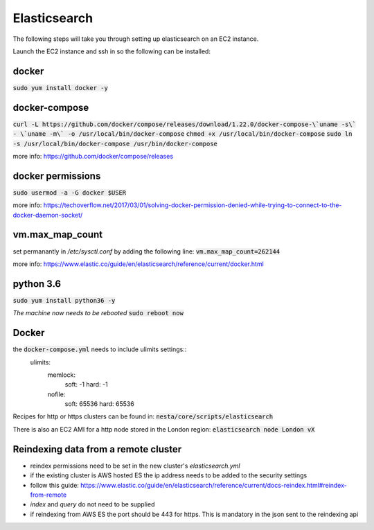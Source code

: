 Elasticsearch
=============

The following steps will take you through setting up elasticsearch on an EC2
instance. 

Launch the EC2 instance and ssh in so the following can be installed:

docker
------
:code:`sudo yum install docker -y`

docker-compose
--------------
:code:`curl -L https://github.com/docker/compose/releases/download/1.22.0/docker-compose-\`uname -s\` - \`uname -m\` -o /usr/local/bin/docker-compose`
:code:`chmod +x /usr/local/bin/docker-compose`
:code:`sudo ln -s /usr/local/bin/docker-compose /usr/bin/docker-compose`

more info: https://github.com/docker/compose/releases

docker permissions
------------------
:code:`sudo usermod -a -G docker $USER`

more info: https://techoverflow.net/2017/03/01/solving-docker-permission-denied-while-trying-to-connect-to-the-docker-daemon-socket/

vm.max_map_count
----------------
set permanantly in */etc/sysctl.conf* by adding the following line:
:code:`vm.max_map_count=262144`

more info: https://www.elastic.co/guide/en/elasticsearch/reference/current/docker.html

python 3.6
----------
:code:`sudo yum install python36 -y`

*The machine now needs to be rebooted*
:code:`sudo reboot now`

Docker
------
the :code:`docker-compose.yml` needs to include ulimits settings::
    ulimits:
      memlock:
        soft: -1
        hard: -1
      nofile:
          soft: 65536
          hard: 65536

Recipes for http or https clusters can be found in: :code:`nesta/core/scripts/elasticsearch`

There is also an EC2 AMI for a http node stored in the London region: :code:`elasticsearch node London vX`

Reindexing data from a remote cluster
-------------------------------------
- reindex permissions need to be set in the new cluster's *elasticsearch.yml*
- if the existing cluster is AWS hosted ES the ip address needs to be added to
  the security settings
- follow this guide: https://www.elastic.co/guide/en/elasticsearch/reference/current/docs-reindex.html#reindex-from-remote
- *index* and *query* do not need to be supplied
- if reindexing from AWS ES the port should be 443 for https. This is mandatory in the json sent to the reindexing api

